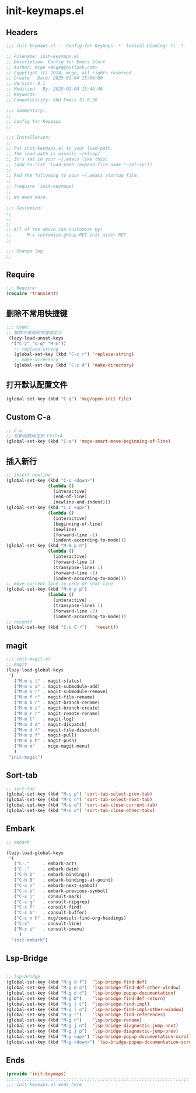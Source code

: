 * init-keymaps.el
:PROPERTIES:
:HEADER-ARGS: :tangle (concat temporary-file-directory "init-keymaps.el") :lexical t
:END:

** Headers
#+BEGIN_SRC emacs-lisp
  ;;; init-keymaps.el -- Config for Keymaps -*- lexical-binding: t; -*-

  ;; Filename: init-keymaps.el
  ;; Description: Config for Emacs Start
  ;; Author: mcge <mcgeq@outlook.com>
  ;; Copyright (C) 2024, mcge, all rights reserved.
  ;; Create   Date: 2025-01-04 15:00:00
  ;; Version: 0.1
  ;; Modified   By: 2025-01-04 15:46:46
  ;; Keywords:
  ;; Compatibility: GNU Emacs 31.0.50

  ;;; Commentary:
  ;;
  ;; Config for Keymaps
  ;;

  ;;; Installation:
  ;;
  ;; Put init-keymaps.el to your load-path.
  ;; The load-path is usually ~/elisp/.
  ;; It's set in your ~/.emacs like this:
  ;; (add-to-list 'load-path (expand-file-name "~/elisp"))
  ;;
  ;; And the following to your ~/.emacs startup file.
  ;;
  ;; (require 'init-keymaps)
  ;;
  ;; No need more.

  ;;; Customize:
  ;;
  ;;
  ;;
  ;; All of the above can customize by:
  ;;      M-x customize-group RET init-aider RET
  ;;

  ;;; Change log:
  ;;
  
#+END_SRC



** Require
#+begin_src emacs-lisp
  ;;; Require:
  (require 'transient)

#+end_src

** 删除不常用快捷键
#+begin_src emacs-lisp
  ;;; Code:
  ;; 解除不常用的快捷键定义
   (lazy-load-unset-keys
    '("C-z" "s-q" "M-m"))
     ;; replace-string
     (global-set-key (kbd "C-c r") 'replace-string)
     ;; make-directory
     (global-set-key (kbd "C-c d") 'make-directory)
#+end_src

** 打开默认配置文件
#+begin_src emacs-lisp
(global-set-key (kbd "C-q") 'mcg/open-init-file)

#+end_src

** Custom C-a

#+begin_src emacs-lisp
;; C-a
;; 将新函数绑定到 Ctrl+A
(global-set-key (kbd "C-a") 'mcge-smart-move-beginning-of-line)

#+end_src

** 插入新行
#+begin_src emacs-lisp
;; insert newline
(global-set-key (kbd "C-c <down>")
                (lambda ()
                  (interactive)
                  (end-of-line)
                  (newline-and-indent)))
(global-set-key (kbd "C-c <up>")
                (lambda ()
                  (interactive)
                  (beginning-of-line)
                  (newline)
                  (forward-line -1)
                  (indent-according-to-mode)))
(global-set-key (kbd "M-m p n")
                (lambda ()
                  (interactive)
                  (forward-line 1)
                  (transpose-lines 1)
                  (forward-line -1)
                  (indent-according-to-mode)))
;; move current line to prev or next line
(global-set-key (kbd "M-m p p")
                (lambda ()
                  (interactive)
                  (transpose-lines 1)
                  (forward-line -2)
                  (indent-according-to-mode)))
;; recentf
(global-set-key (kbd "C-c C-r")   'recentf)
#+end_src

** magit
#+begin_src emacs-lisp
;;; init-magit.el
;; magit
(lazy-load-global-keys
 '(
   ("M-m s t" . magit-status)
   ("M-m s a" . magit-submodule-add)
   ("M-m s r" . magit-submodule-remove)
   ("M-m f r" . magit-file-rename)
   ("M-m b r" . magit-branch-rename)
   ("M-m b c" . magit-branch-create)
   ("M-m r r" . magit-remote-rename)
   ("M-m l"   . magit-log)
   ("M-m d d" . magit-dispatch)
   ("M-m d f" . magit-file-dispatch)
   ("M-m p f" . magit-pull)
   ("M-m p h" . magit-push)
   ("M-m m"   . mcge-magit-menu)
   )
 "init-magit")
#+end_src

** Sort-tab
#+begin_src emacs-lisp
;; sort-tab
(global-set-key (kbd "M-s p") 'sort-tab-select-prev-tab)
(global-set-key (kbd "M-s n") 'sort-tab-select-next-tab)
(global-set-key (kbd "M-s q") 'sort-tab-close-current-tab)
(global-set-key (kbd "M-s o") 'sort-tab-close-other-tabs)
#+end_src

** Embark

#+begin_src emacs-lisp
  ;; embark

  (lazy-load-global-keys
   '(
     ("C-."     . embark-act)
     ("C-,"     . embark-dwim)
     ("C-h b"   . embark-bindings)
     ("C-h B"   . embark-bindings-at-point)
     ("C-x n"   . embark-next-symbol)
     ("C-x p"   . embark-previous-symbol)
     ("C-x j"   . consult-mark)
     ("C-c g"   . consult-ripgrep)
     ("C-c f"   . consult-find)
     ("C-c b"   . consult-buffer)
     ("C-c n h" . mcg/consult-find-org-headings)
     ("C-s"     . consult-line)
     ("M-s i"   . consult-imenu)
       )
    "init-embark")
#+END_SRC

** Lsp-Bridge

#+begin_src emacs-lisp
  
  ;; lsp-bridge
  (global-set-key (kbd "M-g d f")  'lsp-bridge-find-def)
  (global-set-key (kbd "M-g d o")  'lsp-bridge-find-def-other-window)
  (global-set-key (kbd "M-g d c")  'lsp-bridge-popup-documentation)
  (global-set-key (kbd "M-g D")    'lsp-bridge-find-def-return)
  (global-set-key (kbd "M-g l c")  'lsp-bridge-find-impl)
  (global-set-key (kbd "M-g l o")  'lsp-bridge-find-impl-other-window)
  (global-set-key (kbd "M-g r")    'lsp-bridge-find-references)
  (global-set-key (kbd "M-g n")    'lsp-bridge-rename)
  (global-set-key (kbd "M-g j n")  'lsp-bridge-diagnostic-jump-next)
  (global-set-key (kbd "M-g j p")  'lsp-bridge-diagnostic-jump-prev)
  (global-set-key (kbd "M-g <up>") 'lsp-bridge-popup-documentation-scroll-up)
  (global-set-key (kbd "M-g <down>") 'lsp-bridge-popup-documentation-scroll-down)
#+end_src

** Ends
#+begin_src emacs-lisp
(provide 'init-keymaps)
;;;;;;;;;;;;;;;;;;;;;;;;;;;;;;;;;;;;;;;;;;;;;;;;;;;;;;;;;;;;;;;;;;;;;;
;;; init-keymaps.el ends here
#+end_src
